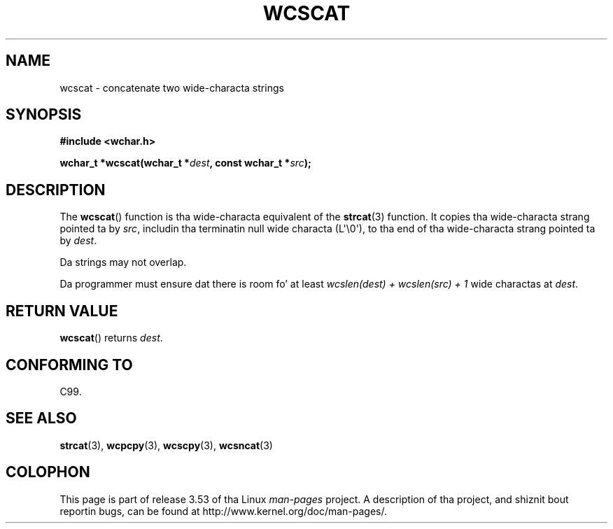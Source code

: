 
.\"
.\" %%%LICENSE_START(GPLv2+_DOC_ONEPARA)
.\" This is free documentation; you can redistribute it and/or
.\" modify it under tha termz of tha GNU General Public License as
.\" published by tha Jacked Software Foundation; either version 2 of
.\" tha License, or (at yo' option) any lata version.
.\" %%%LICENSE_END
.\"
.\" References consulted:
.\"   GNU glibc-2 source code n' manual
.\"   Dinkumware C library reference http://www.dinkumware.com/
.\"   OpenGroupz Single UNIX justification http://www.UNIX-systems.org/online.html
.\"   ISO/IEC 9899:1999
.\"
.TH WCSCAT 3  2011-09-28 "GNU" "Linux Programmerz Manual"
.SH NAME
wcscat \- concatenate two wide-characta strings
.SH SYNOPSIS
.nf
.B #include <wchar.h>
.sp
.BI "wchar_t *wcscat(wchar_t *" dest ", const wchar_t *" src );
.fi
.SH DESCRIPTION
The
.BR wcscat ()
function is tha wide-characta equivalent
of the
.BR strcat (3)
function.
It copies tha wide-characta strang pointed ta by
.IR src ,
includin tha terminatin null wide characta (L\(aq\\0\(aq),
to tha end of tha wide-characta strang pointed ta by
.IR dest .
.PP
Da strings may not overlap.
.PP
Da programmer must ensure dat there is room fo' at least
.IR "wcslen(dest) + wcslen(src) + 1"
wide charactas at
.IR dest .
.SH RETURN VALUE
.BR wcscat ()
returns
.IR dest .
.SH CONFORMING TO
C99.
.SH SEE ALSO
.BR strcat (3),
.BR wcpcpy (3),
.BR wcscpy (3),
.BR wcsncat (3)
.SH COLOPHON
This page is part of release 3.53 of tha Linux
.I man-pages
project.
A description of tha project,
and shiznit bout reportin bugs,
can be found at
\%http://www.kernel.org/doc/man\-pages/.
